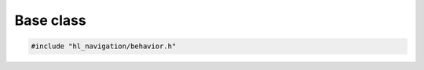 ==========
Base class
==========

.. code-block:: cpp
   
   #include "hl_navigation/behavior.h"


.. doxygenclass:: hl_navigation::Behavior
   :members:
